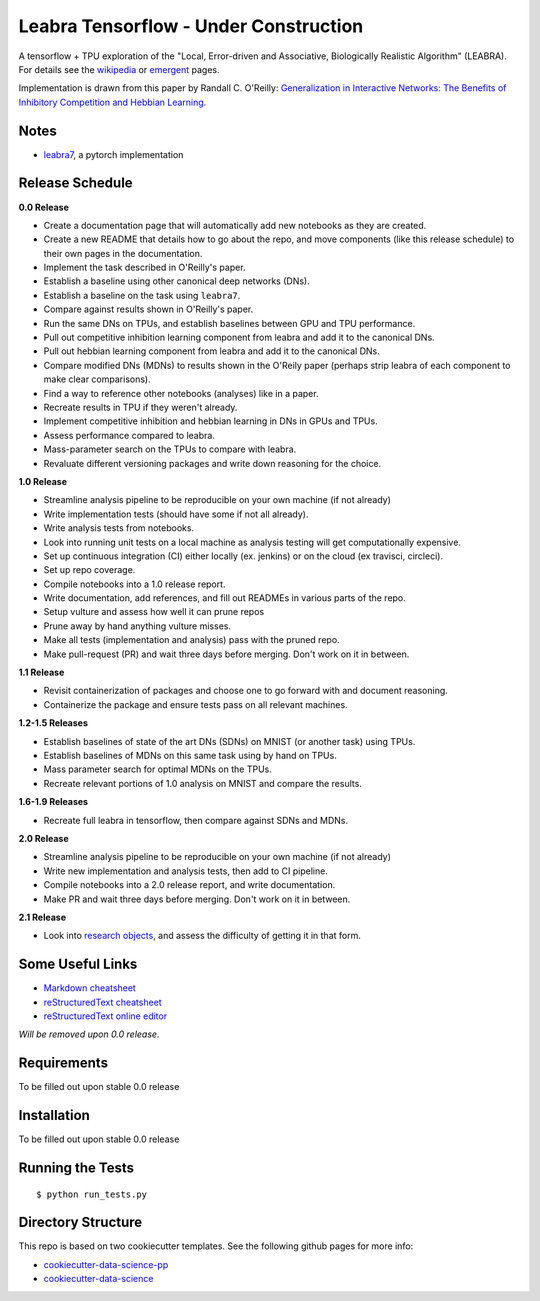 ======================================
Leabra Tensorflow - Under Construction
======================================

A tensorflow + TPU exploration of the "Local, Error-driven and Associative,
Biologically Realistic Algorithm" (LEABRA). For details see the
`wikipedia <https://en.wikipedia.org/wiki/Leabra>`_ or
`emergent <https://grey.colorado.edu/emergent/index.php/Leabra>`_ pages.

Implementation is drawn from this paper by Randall C. O'Reilly: 
`Generalization in Interactive Networks: The Benefits of Inhibitory Competition and Hebbian Learning <https://www.mitpressjournals.org/doi/10.1162/08997660152002834>`_.


Notes
-----

- `leabra7 <https://github.com/cdgreenidge/leabra7>`_, a pytorch implementation

Release Schedule
----------------

**0.0 Release**

- Create a documentation page that will automatically add new notebooks as they
  are created.
- Create a new README that details how to go about the repo, and move components
  (like this release schedule) to their own pages in the documentation.
- Implement the task described in O'Reilly's paper.
- Establish a baseline using other canonical deep networks (DNs).
- Establish a baseline on the task using ``leabra7``.
- Compare against results shown in O'Reilly's paper.
- Run the same DNs on TPUs, and establish baselines between GPU and
  TPU performance.
- Pull out competitive inhibition learning component from leabra and add it to
  the canonical DNs.
- Pull out hebbian learning component from leabra and add it to the canonical
  DNs.
- Compare modified DNs (MDNs) to results shown in the O'Reily paper (perhaps
  strip leabra of each component to make clear comparisons).
- Find a way to reference other notebooks (analyses) like in a paper.
- Recreate results in TPU if they weren't already.
- Implement competitive inhibition and hebbian learning in DNs in GPUs and TPUs.
- Assess performance compared to leabra.
- Mass-parameter search on the TPUs to compare with leabra.
- Revaluate different versioning packages and write down reasoning for the
  choice.

**1.0 Release**

- Streamline analysis pipeline to be reproducible on your own machine (if not
  already)
- Write implementation tests (should have some if not all already).
- Write analysis tests from notebooks.
- Look into running unit tests on a local machine as analysis testing will get
  computationally expensive.
- Set up continuous integration (CI) either locally (ex. jenkins) or on the
  cloud (ex travisci, circleci).
- Set up repo coverage.
- Compile notebooks into a 1.0 release report.
- Write documentation, add references, and fill out READMEs in various parts of
  the repo.
- Setup vulture and assess how well it can prune repos
- Prune away by hand anything vulture misses.
- Make all tests (implementation and analysis) pass with the pruned repo.
- Make pull-request (PR) and wait three days before merging. Don't work on it in
  between.

**1.1 Release**

- Revisit containerization of packages and choose one to go forward with and
  document reasoning.
- Containerize the package and ensure tests pass on all relevant machines.

**1.2-1.5 Releases**

- Establish baselines of state of the art DNs (SDNs) on MNIST (or another task)
  using TPUs.
- Establish baselines of MDNs on this same task using by hand on TPUs.
- Mass parameter search for optimal MDNs on the TPUs.
- Recreate relevant portions of 1.0 analysis on MNIST and compare the results.

**1.6-1.9 Releases**

- Recreate full leabra in tensorflow, then compare against SDNs and MDNs.

**2.0 Release**

- Streamline analysis pipeline to be reproducible on your own machine (if not
  already)
- Write new implementation and analysis tests, then add to CI pipeline.
- Compile notebooks into a 2.0 release report, and write documentation.
- Make PR and wait three days before merging. Don't work on it in between.

**2.1 Release**

- Look into `research objects <http://www.researchobject.org/>`_, and assess
  the difficulty of getting it in that form.

Some Useful Links
-----------------

- `Markdown cheatsheet <https://github.com/adam-p/markdown-here/wiki/Markdown-Cheatsheet>`_
- `reStructuredText cheatsheet <https://github.com/ralsina/rst-cheatsheet/blob/master/rst-cheatsheet.rst>`_
- `reStructuredText online editor <http://rst.ninjs.org/>`_ 

*Will be removed upon 0.0 release.*

Requirements
------------

To be filled out upon stable 0.0 release

Installation
------------

To be filled out upon stable 0.0 release

Running the Tests
-----------------
::

  $ python run_tests.py
   
Directory Structure
-------------------

This repo is based on two cookiecutter templates. See the following github pages for more info:

- `cookiecutter-data-science-pp <https://github.com/apra93/cookiecutter-data-science-pp>`_
- `cookiecutter-data-science <https://github.com/drivendata/cookiecutter-data-science>`_
